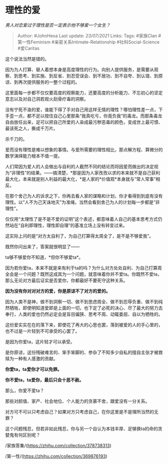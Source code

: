 * 理性的爱
  :PROPERTIES:
  :CUSTOM_ID: 理性的爱
  :END:

/男人对恋爱过于理性是否一定表示他不够爱一个女生？/

#+BEGIN_QUOTE
  Author: #JohnHexa Last update: /23/07/2021/ Links: Tags: #家族Clan
  #第一性Feminism #亲密关系Intimate-Relationship #社科Social-Science
  #爱Caritas
#+END_QUOTE

这个说法当然是错的。

因为为人打算、替人着想本身是高度理性的行为。向别人提供服务，是需要从观察、到思考、到实施、到反省、到忍受误会、到不居功、到不自夸、到认错、到原谅、到再次提供服务的一整个过程的。

这里面每一步都不仅仅要高度的观察能力，还要高度的分析能力、不忘初心的坚定意志以及对自己洞若观火刮骨疗毒的洞察。

没有宁死不渝的爱，谁能下得了手对自己用这样无情的理性？哪怕理性差一点，下手歪一点，都不足以按住自己心里那条“我真吃亏，你竟负我”的毒龙。而那条毒龙自由放任出来，足可以把自己所爱的人染成最污秽恶毒的颜色，变成世上最可恨、最该死之人，撕成千万片。

杀千刀的。

爱而没有理性是难以想象的事情。与爱所需要的理性相比，那点解方程、算微分的数学演绎能力根本不值一提。

人们常因为爱人的人会做出与自利的人截然不同的结论而将因爱而做出的决定视为“非理性”的结果。------搞清楚，*那是因为人家孜孜以求的本来就不是自己获利最大化，本来就是别人利益的最大化，*是人家的*价值观*本身就与“常人常事”相反。

在那个舍己为人的诉求之下，你再去看人家的谋略和计划，你才看得到到底有没有理性。以“人不为己天诛地灭”为准绳，当然会看到舍己为人的计划每一步都是“非理性”。

仅仅用“太理性了是不是不爱的证明”这个表述，都意味着人自己的基本思考方式仍然站在“自利即理性，理性即自理”的基准立场上没有转变过来。

这实际上问的是“对方太自利了，为自己打算得太周全了，是不是不够爱我”。

既然你问出来了，答案就很明显了------

ta够不够爱你不知道，*但你不够爱ta*。

因为若你爱ta，本来不就是来有利于ta的吗？为什么对方处处自利、为自己打算周全会是一个问题？既然这成其为一个问题，就意味着你并不爱ta。你既然不爱ta，那么无论对方最后证实是否爱你，你都最好不要死守这种关系。

*因为没有你对对对方的爱，你是原谅不了对方的爱的。*

因为人类不是神，做不到洞察一切、做不到思虑周全、做不到忍辱负重、做不到纯然牺牲，即使明知道爱即是上面的一切，也下定了必死的决心、尽了最大的努力去奉行，人类的爱也仍然必定会是盲目偏狭、思考不周、动辄委屈、自以为牺牲的。

这份爱实实在在的落下来，即使花了再大的心思也罢，落到被爱的人的手心里的，也不过是一片轻到不可承受的心罢了。

是因为你爱ta，这片轻才可以承受。

是你原谅，这份残破难言的、笨手笨脚的、参杂了不知多少自私的擅自主张才被救赎为一种有人感激的贡献。

*你爱ta，ta爱你才可以免罪。*

*你不爱ta，ta爱你，最后只会十恶不赦。*

那么，你爱不爱ta？

那些对颜值、家产、社会地位、个人能力的贪慕不舍，跟爱没有一分关系。

对方可不可以只考虑自己？如果对方只考虑自己，在你这里是不是理所当然的无罪？

这个问题残忍，但若非如此残忍，你与另一个自认为本钱丰厚、足够换ta的命的贪婪鬼有何区别呢？

/家族答集/(https://zhihu.com/collection/378738313)

/第一性/(https://zhihu.com/collection/369876193)
